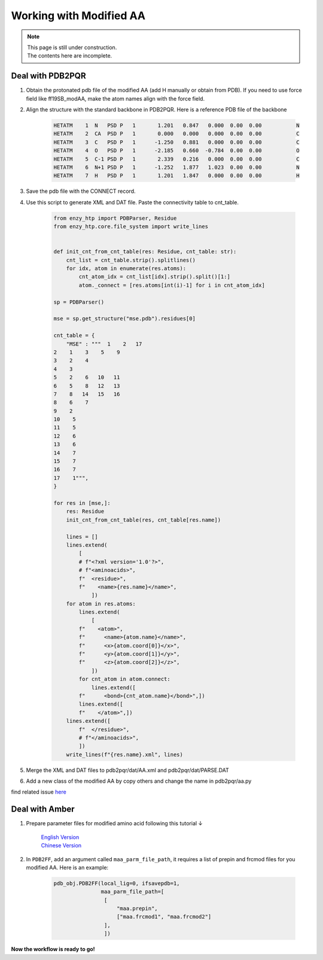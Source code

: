 ==============================================
Working with Modified AA
==============================================

.. note::

    | This page is still under construction.
    | The contents here are incomplete.

Deal with PDB2PQR
--------------------

1. Obtain the protonated pdb file of the modified AA (add H manually or obtain from PDB). If you need to use force field like ff19SB_modAA, make the atom names align with the force field.
2. Align the structure with the standard backbone in PDB2PQR. Here is a reference PDB file of the backbone

    .. code::

        HETATM    1  N   PSD P   1       1.201   0.847   0.000  0.00  0.00           N  
        HETATM    2  CA  PSD P   1       0.000   0.000   0.000  0.00  0.00           C  
        HETATM    3  C   PSD P   1      -1.250   0.881   0.000  0.00  0.00           C  
        HETATM    4  O   PSD P   1      -2.185   0.660  -0.784  0.00  0.00           O  
        HETATM    5  C-1 PSD P   1       2.339   0.216   0.000  0.00  0.00           C  
        HETATM    6  N+1 PSD P   1      -1.252   1.877   1.023  0.00  0.00           N  
        HETATM    7  H   PSD P   1       1.201   1.847   0.000  0.00  0.00           H  
3. Save the pdb file with the CONNECT record.
4. Use this script to generate XML and DAT file. Paste the connectivity table to cnt_table.

    .. code:: python
        
        from enzy_htp import PDBParser, Residue
        from enzy_htp.core.file_system import write_lines


        def init_cnt_from_cnt_table(res: Residue, cnt_table: str):
            cnt_list = cnt_table.strip().splitlines()
            for idx, atom in enumerate(res.atoms):
                cnt_atom_idx = cnt_list[idx].strip().split()[1:]
                atom._connect = [res.atoms[int(i)-1] for i in cnt_atom_idx]

        sp = PDBParser()

        mse = sp.get_structure("mse.pdb").residues[0]

        cnt_table = {
            "MSE" : """  1    2   17
        2    1    3    5    9
        3    2    4
        4    3
        5    2    6   10   11
        6    5    8   12   13
        7    8   14   15   16
        8    6    7
        9    2
        10    5
        11    5
        12    6
        13    6
        14    7
        15    7
        16    7
        17    1""",
        }

        for res in [mse,]:
            res: Residue
            init_cnt_from_cnt_table(res, cnt_table[res.name])

            lines = []
            lines.extend(
                [
                # f"<?xml version='1.0'?>",
                # f"<aminoacids>",
                f"  <residue>",
                f"    <name>{res.name}</name>",
                    ])
            for atom in res.atoms:
                lines.extend(
                    [
                f"    <atom>",
                f"      <name>{atom.name}</name>",
                f"      <x>{atom.coord[0]}</x>",
                f"      <y>{atom.coord[1]}</y>",
                f"      <z>{atom.coord[2]}</z>",
                    ])
                for cnt_atom in atom.connect:
                    lines.extend([
                f"      <bond>{cnt_atom.name}</bond>",])
                lines.extend([
                f"    </atom>",])
            lines.extend([
                f"  </residue>",
                # f"</aminoacids>",
                ])
            write_lines(f"{res.name}.xml", lines)

5. Merge the XML and DAT files to pdb2pqr/dat/AA.xml and pdb2pqr/dat/PARSE.DAT
6. Add a new class of the modified AA by copy others and change the name in pdb2pqr/aa.py

find related issue `here <https://github.com/ChemBioHTP/EnzyHTP/issues/124>`_

Deal with Amber
------------------

1. Prepare parameter files for modified amino acid following this tutorial ↓

    | `English Version <https://ambermd.org/tutorials/basic/tutorial5/index.php>`_
    | `Chinese Version <https://www.shaoqz.cn/2020/11/16/Amber-MD%E5%85%B3%E9%94%AE%E5%AD%97/#%E9%9D%9E%E6%A0%87%E5%87%86%E6%AE%8B%E5%9F%BA%E7%9A%84%E5%8F%82%E6%95%B0%E5%8C%96>`_

2. In ``PDB2FF``, add an argument called ``maa_parm_file_path``, it requires a list of prepin and frcmod files for you modified AA. Here is an example:

    .. code:: python
        
        pdb_obj.PDB2FF(local_lig=0, ifsavepdb=1,
                       maa_parm_file_path=[
                        [
                            "maa.prepin",
                            ["maa.frcmod1", "maa.frcmod2"]
                        ],
                        ])


**Now the workflow is ready to go!**


